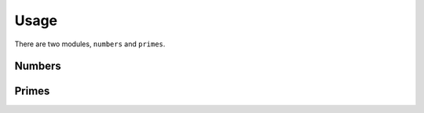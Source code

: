 =====
Usage
=====

There are two modules, ``numbers`` and ``primes``.

Numbers
-------

.. py:module:: mathlib.numbers

.. py:function:: gcd(*integers: int) -> int

    Find the greatest common divisor of the arguments.

    The greatest common divisor of a and 0 is always a, as this
    coincides with gcd to be the greatest lower bound in the
    lattice of divisibility.

.. py:function:: lcm(*integers: int) -> int

    Find the least common multiple of the arguments.

    The least common multiple of a and 0 is always 0, as this
    coincides with lcm to be the least upper bound in the
    lattice of divisibility.

.. py:function:: isqrt(n: int) -> int

    Find the largest integer whose square is less than n.

.. py:function:: modular_inverse(n: int, mod: int) -> int

    Find the modular inverse of n modulo mod.

    In python 3.6 and 3.7, the algorithm is based on using
    the Extended Euclid Algorithm, to solve the diophantine
    equation n*x + mod*y = 1.

    In later versions this is just a wrapper over the pow function.

.. py:function:: fibonacci(n: int, a: int = 1, b: int = 1) -> int

    Return the nth Fibonacci number.

    n can be a negative integer as well.

.. py:function:: fibonacci_numbers(a: int = 0, b: int = 1) -> Iterator[int]

    Make an iterator that returns the Fibonacci numbers.

    The Fibonacci sequence is configurable, in the sense that the two
    initial values of it can be passed as arguments.

.. py:function:: binomial(n: int, k: int) -> int

    Calculate n choose k.

    Calculation is using the multiplicative formula, and is performed
    from the side that will minimise the number of calculations.

.. py:function:: polygonal_number(s: int, n: int) -> int

    Calculate the n-th s-gonal number.

Primes
------

.. py:module:: mathlib.primes

.. py:function:: sieve(upper_bound: int) -> Iterator[int]

    Make an iterator that returns the primes up to upper_bound

    This method uses the sieve of Eratosthenes to return the
    primes.

.. py:function:: is_prime(n: int) -> bool

    Check if n is a prime number.

    This is a deterministic primality test, but it relies on GHR. This
    seems a good enough compromise. It is very fast for up to 81-bit
    integers, after which it is starts slowing down, due to the fact
    that we need to check for all possible Miller-Rabin witnesses.

.. py:function:: next_prime(n: int) -> int

    Get the smallest prime that is larger than n.

.. py:function:: primes() -> Iterator[int]

    Make an iterator that returns the prime numbers in ascending order.

.. py:function:: divisor_sigma(n: int, x: int = 0) -> int

    Calculate the sum of the xth powers of the positive divisors of n
